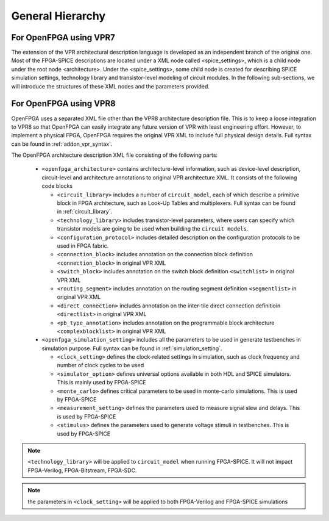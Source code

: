 .. _generality:

General Hierarchy
-----------------

For OpenFPGA using VPR7
~~~~~~~~~~~~~~~~~~~~~~~

The extension of the VPR architectural description language is developed as an independent branch of the original one. Most of the FPGA-SPICE descriptions are located under a XML node called <spice_settings>, which is a child node under the root node <architecture>. 
Under the <spice_settings>, some child node is created for describing SPICE simulation settings, technology library and transistor-level modeling of circuit modules.
In the following sub-sections, we will introduce the structures of these XML nodes and the parameters provided.

For OpenFPGA using VPR8
~~~~~~~~~~~~~~~~~~~~~~~

OpenFPGA uses a separated XML file other than the VPR8 architecture description file.
This is to keep a loose integration to VPR8 so that OpenFPGA can easily integrate any future version of VPR with least engineering effort.
However, to implement a physical FPGA, OpenFPGA requires the original VPR XML to include full physical design details.
Full syntax can be found in :ref:`addon_vpr_syntax`.

The OpenFPGA architecture description XML file consisting of the following parts:

  - ``<openfpga_architecture>`` contains architecture-level information, such as device-level description, circuit-level and architecture annotations to original VPR architecture XML. It consists of the following code blocks

    - ``<circuit_library>`` includes a number of ``circuit_model``, each of which describe a primitive block in FPGA architecture, such as Look-Up Tables and multiplexers. Full syntax can be found in :ref:`circuit_library`.
    - ``<technology_library>`` includes transistor-level parameters, where users can specify which transistor models are going to be used when building the ``circuit models``. 
    - ``<configuration_protocol>`` includes detailed description on the configuration protocols to be used in FPGA fabric.
    - ``<connection_block>`` includes annotation on the connection block definition ``<connection_block>`` in original VPR XML
    - ``<switch_block>`` includes annotation on the switch block definition ``<switchlist>`` in original VPR XML
    - ``<routing_segment>`` includes annotation on the routing segment definition ``<segmentlist>`` in original VPR XML
    - ``<direct_connection>`` includes annotation on the inter-tile direct connection definitioin ``<directlist>`` in original VPR XML
    - ``<pb_type_annotation>`` includes annotation on the programmable block architecture ``<complexblocklist>`` in original VPR XML

  - ``<openfpga_simulation_setting>`` includes all the parameters to be used in generate testbenches in simulation purpose. Full syntax can be found in :ref:`simulation_setting`.

    - ``<clock_setting>`` defines the clock-related settings in simulation, such as clock frequency and number of clock cycles to be used
    - ``<simulator_option>`` defines universal options available in both HDL and SPICE simulators. This is mainly used by FPGA-SPICE
    - ``<monte_carlo>`` defines critical parameters to be used in monte-carlo simulations. This is used by FPGA-SPICE
    - ``<measurement_setting>`` defines the parameters used to measure signal slew and delays. This is used by FPGA-SPICE
    - ``<stimulus>`` defines the parameters used to generate voltage stimuli in testbenches. This is used by FPGA-SPICE

.. note:: ``<technology_library>`` will be applied to ``circuit_model`` when running FPGA-SPICE. It will not impact FPGA-Verilog, FPGA-Bitstream, FPGA-SDC.

.. note:: the parameters in ``<clock_setting>`` will be applied to both FPGA-Verilog and FPGA-SPICE simulations


